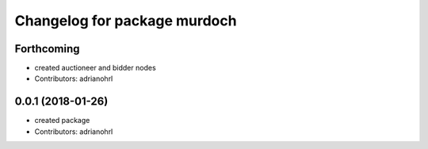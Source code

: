 ^^^^^^^^^^^^^^^^^^^^^^^^^^^^^
Changelog for package murdoch
^^^^^^^^^^^^^^^^^^^^^^^^^^^^^

Forthcoming
-----------
* created auctioneer and bidder nodes
* Contributors: adrianohrl

0.0.1 (2018-01-26)
------------------
* created package
* Contributors: adrianohrl
